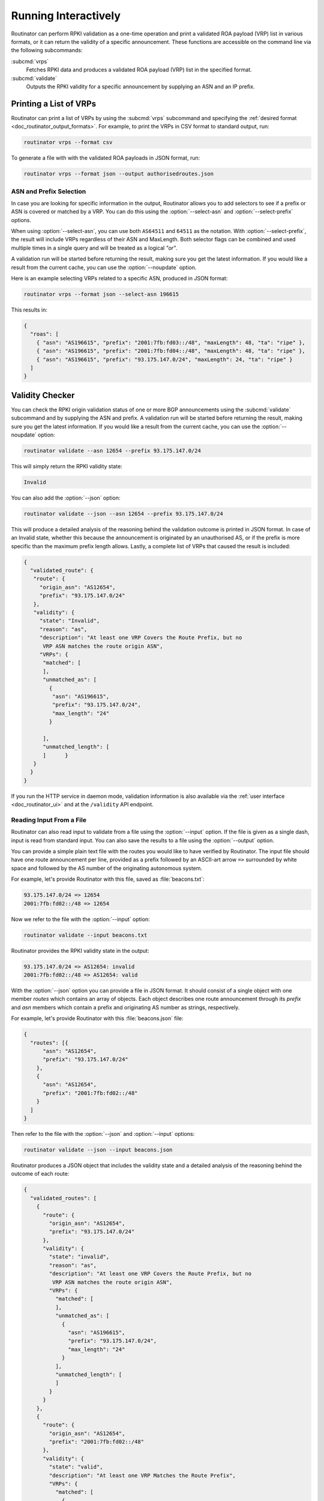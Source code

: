 .. _doc_routinator_interactive:

Running Interactively
=====================

Routinator can perform RPKI validation as a one-time operation and print a
validated ROA payload (VRP) list in various formats, or it can return the
validity of a specific announcement. These functions are accessible on the
command line via the following subcommands:

:subcmd:`vrps`
     Fetches RPKI data and produces a validated ROA payload (VRP) list in the
     specified format.

:subcmd:`validate`
     Outputs the RPKI validity for a specific announcement by supplying
     an ASN and an IP prefix.

Printing a List of VRPs
-----------------------

Routinator can print a list of VRPs by using the :subcmd:`vrps` subcommand and
specifying the :ref:`desired format <doc_routinator_output_formats>`. For
example, to print the VRPs in CSV format to standard output, run:

.. code-block:: text

   routinator vrps --format csv

To generate a file with with the validated ROA payloads in JSON format, run:

.. code-block:: text

   routinator vrps --format json --output authorisedroutes.json

ASN and Prefix Selection
""""""""""""""""""""""""

.. deprecated:: 0.9
   ``--filter-asn`` and ``--filter-prefix``

In case you are looking for specific information in the output, Routinator
allows you to add selectors to see if a prefix or ASN is covered or matched by a
VRP. You can do this using the :option:`--select-asn` and
:option:`--select-prefix` options.

When using :option:`--select-asn`, you can use both ``AS64511`` and ``64511`` as
the notation. With :option:`--select-prefix`, the result will include VRPs
regardless of their ASN and MaxLength. Both selector flags can be combined and
used multiple times in a single query and will be treated as a logical *"or"*.

A validation run will be started before returning the result, making sure you
get the latest information. If you would like a result from the current cache,
you can use the :option:`--noupdate` option.

Here is an example selecting VRPs related to a specific ASN, produced in JSON
format:

.. code-block:: text

   routinator vrps --format json --select-asn 196615
   
This results in:

.. code-block:: json
   
    {
      "roas": [
        { "asn": "AS196615", "prefix": "2001:7fb:fd03::/48", "maxLength": 48, "ta": "ripe" },
        { "asn": "AS196615", "prefix": "2001:7fb:fd04::/48", "maxLength": 48, "ta": "ripe" },
        { "asn": "AS196615", "prefix": "93.175.147.0/24", "maxLength": 24, "ta": "ripe" }
      ]
    }

.. _doc_routinator_validity_checker:

Validity Checker
----------------

You can check the RPKI origin validation status of one or more BGP announcements
using the :subcmd:`validate` subcommand and by supplying the ASN and prefix. A
validation run will be started before returning the result, making sure you get
the latest information. If you would like a result from the current cache, you
can use the :option:`--noupdate` option:

.. code-block:: text

   routinator validate --asn 12654 --prefix 93.175.147.0/24

This will simply return the RPKI validity state:
   
.. code-block:: text
   
   Invalid

You can also add the :option:`--json` option:

.. code-block:: text

   routinator validate --json --asn 12654 --prefix 93.175.147.0/24
   
This will produce a detailed analysis of the reasoning behind the validation
outcome is printed in JSON format. In case of an Invalid state, whether this
because the announcement is originated by an unauthorised AS, or if the prefix
is more specific than the maximum prefix length allows. Lastly, a complete list
of VRPs that caused the result is included:
   
.. code-block:: json   
   
   {
     "validated_route": {
      "route": {
        "origin_asn": "AS12654",
        "prefix": "93.175.147.0/24"
      },
      "validity": {
        "state": "Invalid",
        "reason": "as",
        "description": "At least one VRP Covers the Route Prefix, but no 
         VRP ASN matches the route origin ASN",
        "VRPs": {
         "matched": [
         ],
         "unmatched_as": [
           {
            "asn": "AS196615",
            "prefix": "93.175.147.0/24",
            "max_length": "24"
           }

         ],
         "unmatched_length": [
         ]      }
      }
     }
   }

If you run the HTTP service in daemon mode, validation information is also
available via the :ref:`user interface <doc_routinator_ui>` and at the
``/validity`` API endpoint.

Reading Input From a File
"""""""""""""""""""""""""

.. versionadded:: 0.9

Routinator can also read input to validate from a file using the
:option:`--input` option. If the file is given as a single dash, input is
read from standard input. You can also save the results to a file using the
:option:`--output` option.

You can provide a simple plain text file with the routes you would like to have
verified by Routinator. The input file should have one route announcement per
line, provided as a prefix followed by an ASCII-art arrow ``=>`` surrounded by
white space and followed by the AS number of the originating autonomous system.

For example, let's provide Routinator with this file, saved as
:file:`beacons.txt`:

.. code-block:: text

   93.175.147.0/24 => 12654
   2001:7fb:fd02::/48 => 12654

Now we refer to the file with the :option:`--input` option:

.. code-block:: text

   routinator validate --input beacons.txt 
   
Routinator provides the RPKI validity state in the output:   
   
.. code-block:: text   
   
   93.175.147.0/24 => AS12654: invalid
   2001:7fb:fd02::/48 => AS12654: valid

With the :option:`--json` option you can provide a file in JSON format. It
should consist of a single object with one member *routes*  which contains an
array of objects. Each object describes one route announcement through its
*prefix* and *asn* members which contain a prefix and originating AS number as
strings, respectively.

For example, let's provide Routinator with this :file:`beacons.json` file:

.. code-block:: json

  {
    "routes": [{
        "asn": "AS12654",
        "prefix": "93.175.147.0/24"
      },
      {
        "asn": "AS12654",
        "prefix": "2001:7fb:fd02::/48"
      }
    ]
  }

Then refer to the file with the :option:`--json` and :option:`--input`
options:

.. code-block:: text

  routinator validate --json --input beacons.json
  
Routinator produces a JSON object that includes the validity state and a
detailed analysis of the reasoning behind the outcome of each route:  
  
.. code-block:: json  
  
  {
    "validated_routes": [
      {
        "route": {
          "origin_asn": "AS12654",
          "prefix": "93.175.147.0/24"
        },
        "validity": {
          "state": "invalid",
          "reason": "as",
          "description": "At least one VRP Covers the Route Prefix, but no
           VRP ASN matches the route origin ASN",
          "VRPs": {
            "matched": [
            ],
            "unmatched_as": [
              {
                "asn": "AS196615",
                "prefix": "93.175.147.0/24",
                "max_length": "24"
              }
            ],
            "unmatched_length": [
            ]
          }
        }
      },
      {
        "route": {
          "origin_asn": "AS12654",
          "prefix": "2001:7fb:fd02::/48"
        },
        "validity": {
          "state": "valid",
          "description": "At least one VRP Matches the Route Prefix",
          "VRPs": {
            "matched": [
              {
                "asn": "AS12654",
                "prefix": "2001:7fb:fd02::/48",
                "max_length": "48"
              }
            ],
            "unmatched_as": [
            ],
            "unmatched_length": [
            ]
          }
        }
      }
    ]
  }

Dumping Stored Data
-------------------

.. versionadded:: 0.9

The :subcmd:`dump` subcommand writes the contents of all stored data to the file
system. This is primarily intended for debugging but can be used to get access
to the view of the RPKI data that Routinator currently sees. This subcommand has
only one option, :option:`--output`, which specifies the directory where the
output should be written.
   
Three directories will be created in the output directory:

rrdp
    This directory contains all the files collected via RRDP from the various
    repositories. Each repository is stored in its own directory. The mapping
    between ``rpkiNotify`` URI and path is provided in the
    :file:`repositories.json` file. For each repository, the files are stored in
    a directory structure based on the components of the file as rsync URI.

rsync
    This directory contains all the files collected via rsync. The files are
    stored in a directory structure based on the components of the file's rsync
    URI.

store
    This directory contains all the files used for validation. Files collected
    via RRDP or rsync are copied to the store if they are correctly referenced
    by a valid manifest. This part contains one directory for each RRDP
    repository similarly structured to the :file:`rrdp` directory and one
    additional directory :file:`rsync` that contains files collected via rsync.
